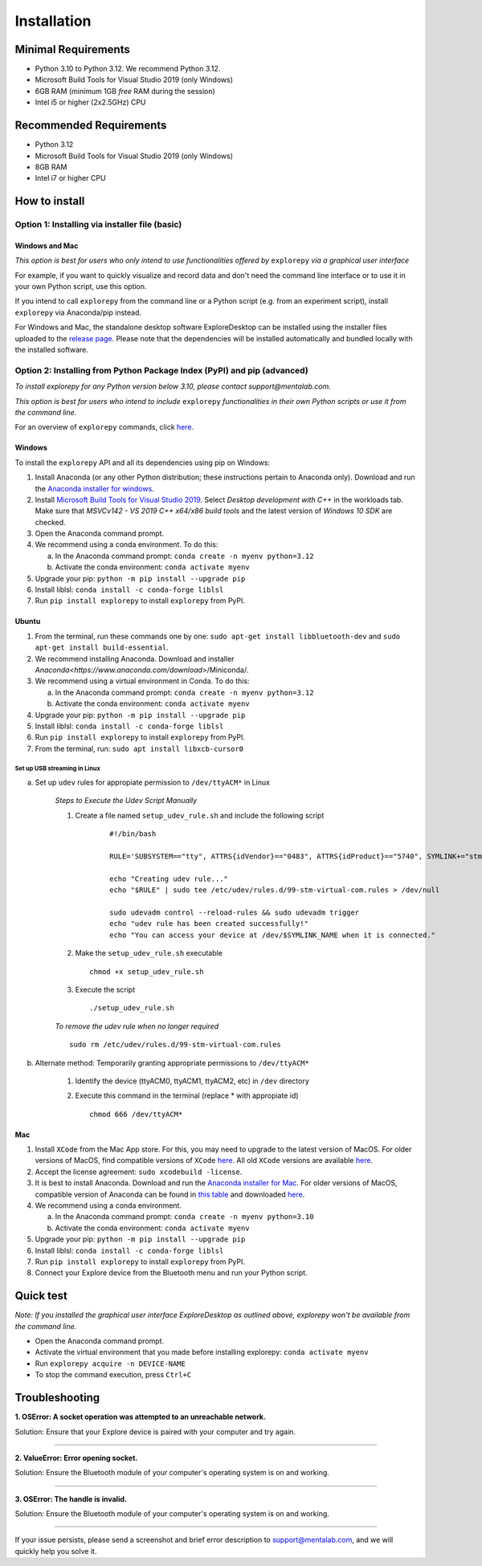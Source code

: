 ============
Installation
============

Minimal Requirements
--------------------
* Python 3.10 to Python 3.12. We recommend Python 3.12.
* Microsoft Build Tools for Visual Studio 2019 (only Windows)
* 6GB RAM (minimum 1GB *free* RAM during the session)
* Intel i5 or higher (2x2.5GHz) CPU

Recommended Requirements
------------------------
* Python 3.12
* Microsoft Build Tools for Visual Studio 2019 (only Windows)
* 8GB RAM
* Intel i7 or higher CPU

How to install
--------------

Option 1: Installing via installer file (basic)
"""""""""""""""""""""""""""""""""""""""""""""""

Windows and Mac
^^^^^^^^^^^^^^^

*This option is best for users who only intend to use functionalities offered by* ``explorepy`` *via a graphical user interface*

For example, if you want to quickly visualize and record data and don't need the command line interface or to use it in your own Python script, use this option.

If you intend to call ``explorepy`` from the command line or a Python script (e.g. from an experiment script), install ``explorepy`` via Anaconda/pip instead.

For Windows and Mac, the standalone desktop software ExploreDesktop can be installed using the installer files uploaded to the 
`release page <https://github.com/Mentalab-hub/explore-desktop-release/releases/latest/>`_. Please note that the dependencies will be installed automatically and bundled locally with the installed software.


Option 2: Installing from Python Package Index (PyPI) and pip (advanced)
""""""""""""""""""""""""""""""""""""""""""""""""""""""""""""""""""""""""
*To install explorepy for any Python version below 3.10, please contact support@mentalab.com.*

*This option is best for users who intend to include* ``explorepy`` *functionalities in their own Python scripts or use it from the command line.*

For an overview of ``explorepy`` commands, click `here <https://explorepy.readthedocs.io/en/latest/usage.html#command-line-interface>`_.

Windows
^^^^^^^

To install the ``explorepy`` API and all its dependencies using pip on Windows:

1. Install Anaconda (or any other Python distribution; these instructions pertain to Anaconda only). Download and run the `Anaconda installer for windows <https://www.anaconda.com/download/success>`_.
2. Install `Microsoft Build Tools for Visual Studio 2019 <https://visualstudio.microsoft.com/thank-you-downloading-visual-studio/?sku=BuildTools&rel=16>`_. Select *Desktop development with C++* in the workloads tab. Make sure that *MSVCv142 - VS 2019 C++ x64/x86 build tools* and the latest version of *Windows 10 SDK* are checked.
3. Open the Anaconda command prompt.
4. We recommend using a conda environment. To do this:

   a. In the Anaconda command prompt: ``conda create -n myenv python=3.12``
   b. Activate the conda environment: ``conda activate myenv``

5. Upgrade your pip: ``python -m pip install --upgrade pip``
6. Install liblsl: ``conda install -c conda-forge liblsl``
7. Run ``pip install explorepy`` to install ``explorepy`` from PyPI.

Ubuntu
^^^^^^
1. From the terminal, run these commands one by one: ``sudo apt-get install libbluetooth-dev`` and ``sudo apt-get install build-essential``.
2. We recommend installing Anaconda. Download and installer `Anaconda<https://www.anaconda.com/download>`/Miniconda/.
3. We recommend using a virtual environment in Conda. To do this:

   a. In the Anaconda command prompt: ``conda create -n myenv python=3.12``
   b. Activate the conda environment: ``conda activate myenv``

4. Upgrade your pip: ``python -m pip install --upgrade pip``
5. Install liblsl: ``conda install -c conda-forge liblsl``
6. Run ``pip install explorepy`` to install ``explorepy`` from PyPI.
7. From the terminal, run: ``sudo apt install libxcb-cursor0``

Set up USB streaming in Linux
+++++++++++++++++++++++++++++

a. Set up ``udev`` rules for appropiate permission to ``/dev/ttyACM*`` in Linux

    *Steps to Execute the Udev Script Manually*

    1. Create a file named ``setup_udev_rule.sh`` and include the following script

        ::

            #!/bin/bash

            RULE='SUBSYSTEM=="tty", ATTRS{idVendor}=="0483", ATTRS{idProduct}=="5740", SYMLINK+="stm_virtual_com", MODE="0666"'

            echo "Creating udev rule..."
            echo "$RULE" | sudo tee /etc/udev/rules.d/99-stm-virtual-com.rules > /dev/null

            sudo udevadm control --reload-rules && sudo udevadm trigger
            echo "udev rule has been created successfully!"
            echo "You can access your device at /dev/$SYMLINK_NAME when it is connected."

    2. Make the ``setup_udev_rule.sh`` executable ::

         chmod +x setup_udev_rule.sh

    3. Execute the script ::

        ./setup_udev_rule.sh

    *To remove the udev rule when no longer required*  ::

        sudo rm /etc/udev/rules.d/99-stm-virtual-com.rules


b. Alternate method: Temporarily granting appropriate permissions to ``/dev/ttyACM*``


    1. Identify the device (ttyACM0, ttyACM1, ttyACM2, etc) in ``/dev`` directory


    2. Execute this command in the terminal (replace * with appropiate id) ::

            chmod 666 /dev/ttyACM*

Mac
^^^
1. Install ``XCode`` from the Mac App store. For this, you may need to upgrade to the latest version of MacOS. For older versions of MacOS, find compatible versions of ``XCode`` `here <https://en.wikipedia.org/wiki/Xcode>`_. All old ``XCode`` versions are available `here <https://developer.apple.com/download/more/>`_.
2. Accept the license agreement: ``sudo xcodebuild -license``.
3. It is best to install Anaconda. Download  and run the `Anaconda installer for Mac <https://www.anaconda.com/download/success>`_. For older versions of MacOS, compatible version of Anaconda can be found in `this table <https://docs.continuum.io/anaconda/install/#old-os>`_ and downloaded `here <https://repo.anaconda.com/archive/index.html>`_.
4. We recommend using a conda environment.

   a. In the Anaconda command prompt: ``conda create -n myenv python=3.10``
   b. Activate the conda environment: ``conda activate myenv``

5. Upgrade your pip: ``python -m pip install --upgrade pip``
6. Install liblsl: ``conda install -c conda-forge liblsl``
7. Run ``pip install explorepy`` to install ``explorepy`` from PyPI.
8. Connect your Explore device from the Bluetooth menu and run your Python script.


Quick test
----------

*Note: If you installed the graphical user interface ExploreDesktop as outlined above, explorepy won't be available from the command line.*

* Open the Anaconda command prompt.
* Activate the virtual environment that you made before installing explorepy: ``conda activate myenv``
* Run ``explorepy acquire -n DEVICE-NAME``
* To stop the command execution, press ``Ctrl+C``

Troubleshooting
---------------

**1. OSError: A socket operation was attempted to an unreachable network.**

Solution: Ensure that your Explore device is paired with your computer and try again.

---------------------

**2. ValueError: Error opening socket.**

Solution: Ensure the Bluetooth module of your computer's operating system is on and working.

---------------------

**3. OSError: The handle is invalid.**

Solution: Ensure the Bluetooth module of your computer's operating system is on and working.

---------------------

If your issue persists, please send a screenshot and brief error description to support@mentalab.com, and we will quickly help you solve it.
